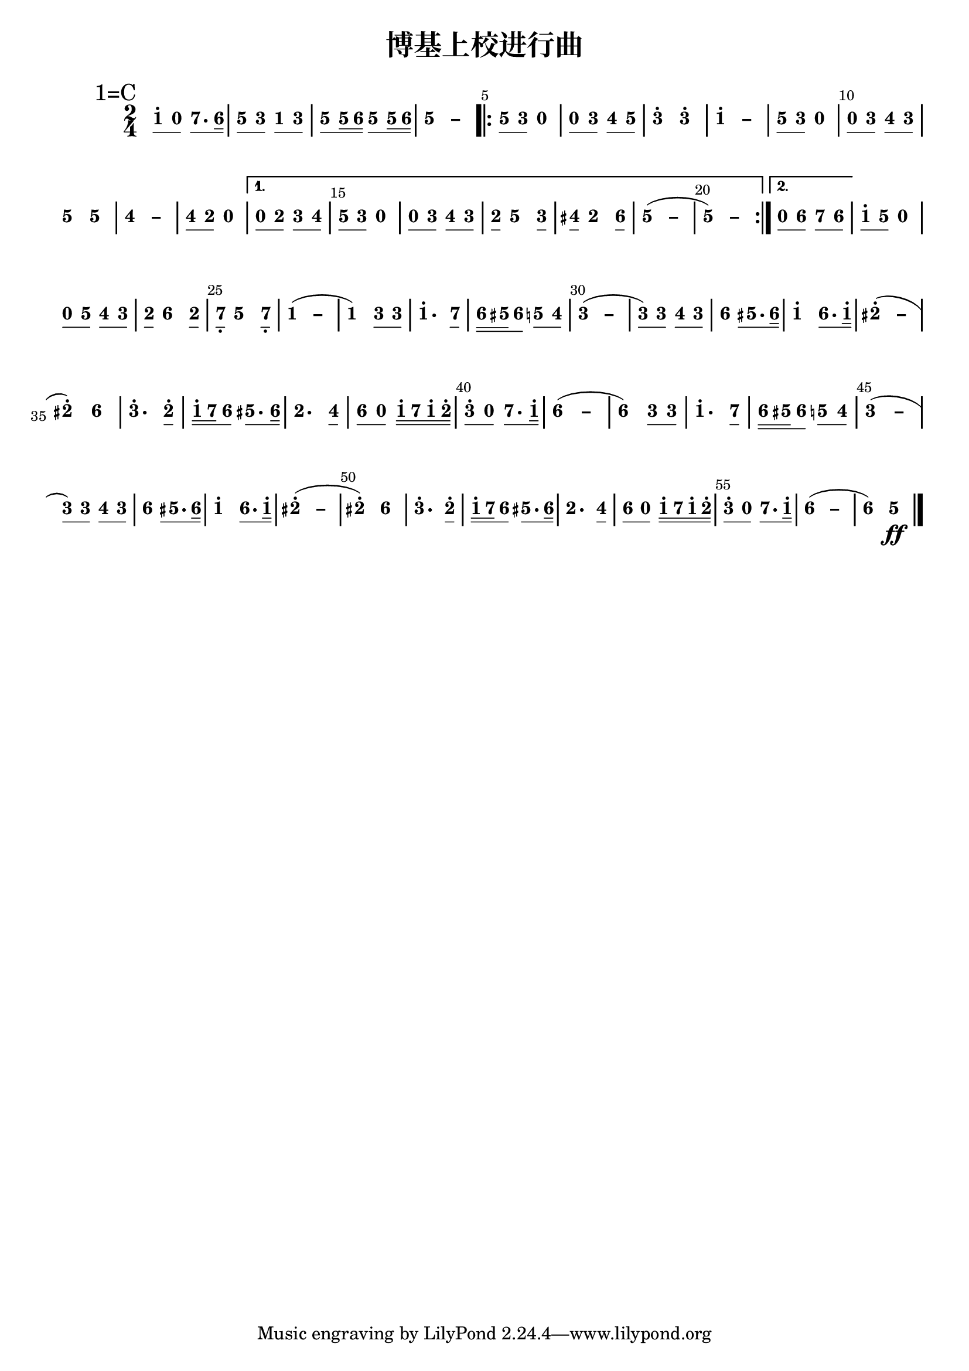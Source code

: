 \version "2.12.2"
#(set-global-staff-size 20)

% un-comment the next line to remove Lilypond tagline:
% \header { tagline="" }

\pointAndClickOff

\paper {
  print-all-headers = ##t % allow per-score headers

  % un-comment the next line for A5:
  % #(set-default-paper-size "a5" )

  % un-comment the next line for no page numbers:
  % print-page-number = ##f

  % un-comment the next 3 lines for a binding edge:
  % two-sided = ##t
  % inner-margin = 20\mm
  % outer-margin = 10\mm

  % un-comment the next line for a more space-saving header layout:
  % scoreTitleMarkup = \markup { \center-column { \fill-line { \magnify #1.5 { \bold { \fromproperty #'header:dedication } } \magnify #1.5 { \bold { \fromproperty #'header:title } } \fromproperty #'header:composer } \fill-line { \fromproperty #'header:instrument \fromproperty #'header:subtitle \smaller{\fromproperty #'header:subsubtitle } } } }
}

\score {
<< \override Score.BarNumber #'break-visibility = #end-of-line-invisible
\override Score.BarNumber #'Y-offset = -1
\set Score.barNumberVisibility = #(every-nth-bar-number-visible 5)

%% === BEGIN JIANPU STAFF ===
    \new RhythmicStaff \with {
    \consists "Accidental_engraver"
    %% Get rid of the stave but not the barlines.
    %% This changes between Lilypond versions.
    %% \remove Staff_symbol_engraver %% worked pre-2.18, but 2.18 results in missing barlines (adding Barline_engraver won't help). Do this instead:
    \override StaffSymbol #'line-count = #0 %% tested in 2.15.40, 2.16.2, 2.18.0 and 2.18.2
    \override BarLine #'bar-extent = #'(-2 . 2) %% LilyPond 2.18: please make barlines as high as the time signature even though we're on a RhythmicStaff (2.16 and 2.15 don't need this although its presence doesn't hurt; Issue 3685 seems to indicate they'll fix it post-2.18)
    }
    { \new Voice="jianpu" {
    \override Beam #'transparent = ##f % (needed for LilyPond 2.18 or the above switch will also hide beams)
    \override Stem #'direction = #DOWN
    \override Stem #'length-fraction = #0.5
    \override Beam #'beam-thickness = #0.1
    \override Beam #'length-fraction = #0.5
    \override Voice.Rest #'style = #'neomensural % this size tends to line up better (we'll override the appearance anyway)
    \override Accidental #'font-size = #-4
    \override Tie #'staff-position = #2.5
    \override TupletBracket #'bracket-visibility = ##t
    \tupletUp
    \set Voice.chordChanges = ##t % 2.19 bug workaround
%} 
    \override Staff.TimeSignature #'style = #'numbered
    \override Staff.Stem #'transparent = ##t
     \mark \markup{1=C}
\time 2/4
#(define (note-one grob grob-origin context)
  (if (and (eq? (ly:context-property context 'chordChanges) #t)
      (or (grob::has-interface grob 'note-head-interface)
        (grob::has-interface grob 'rest-interface)))
    (begin
      (ly:grob-set-property! grob 'stencil
        (grob-interpret-markup grob
          (make-lower-markup 0.5 (make-bold-markup "1")))))))
\set stemLeftBeamCount = #0
\set stemRightBeamCount = #1
  \applyOutput #'Voice #note-one c''8[^.
#(define (note-nought grob grob-origin context)
  (if (and (eq? (ly:context-property context 'chordChanges) #t)
      (or (grob::has-interface grob 'note-head-interface)
        (grob::has-interface grob 'rest-interface)))
    (begin
      (ly:grob-set-property! grob 'stencil
        (grob-interpret-markup grob
          (make-lower-markup 0.5 (make-bold-markup "0")))))))
\set stemLeftBeamCount = #1
\set stemRightBeamCount = #1
  \applyOutput #'Voice #note-nought c'8]
#(define (note-seven grob grob-origin context)
  (if (and (eq? (ly:context-property context 'chordChanges) #t)
      (or (grob::has-interface grob 'note-head-interface)
        (grob::has-interface grob 'rest-interface)))
    (begin
      (ly:grob-set-property! grob 'stencil
        (grob-interpret-markup grob
          (make-lower-markup 0.5 (make-bold-markup "7")))))))
\set stemLeftBeamCount = #0
\set stemRightBeamCount = #1
  \applyOutput #'Voice #note-seven b'8.[
#(define (note-six grob grob-origin context)
  (if (and (eq? (ly:context-property context 'chordChanges) #t)
      (or (grob::has-interface grob 'note-head-interface)
        (grob::has-interface grob 'rest-interface)))
    (begin
      (ly:grob-set-property! grob 'stencil
        (grob-interpret-markup grob
          (make-lower-markup 0.5 (make-bold-markup "6")))))))
\set stemLeftBeamCount = #1
\set stemRightBeamCount = #2
  \applyOutput #'Voice #note-six a'16]
#(define (note-five grob grob-origin context)
  (if (and (eq? (ly:context-property context 'chordChanges) #t)
      (or (grob::has-interface grob 'note-head-interface)
        (grob::has-interface grob 'rest-interface)))
    (begin
      (ly:grob-set-property! grob 'stencil
        (grob-interpret-markup grob
          (make-lower-markup 0.5 (make-bold-markup "5")))))))
| %{ bar 2: %} \set stemLeftBeamCount = #0
\set stemRightBeamCount = #1
  \applyOutput #'Voice #note-five g'8[
#(define (note-three grob grob-origin context)
  (if (and (eq? (ly:context-property context 'chordChanges) #t)
      (or (grob::has-interface grob 'note-head-interface)
        (grob::has-interface grob 'rest-interface)))
    (begin
      (ly:grob-set-property! grob 'stencil
        (grob-interpret-markup grob
          (make-lower-markup 0.5 (make-bold-markup "3")))))))
\set stemLeftBeamCount = #1
\set stemRightBeamCount = #1
  \applyOutput #'Voice #note-three e'8]
\set stemLeftBeamCount = #0
\set stemRightBeamCount = #1
  \applyOutput #'Voice #note-one c'8[
\set stemLeftBeamCount = #1
\set stemRightBeamCount = #1
  \applyOutput #'Voice #note-three e'8]
| %{ bar 3: %} \set stemLeftBeamCount = #0
\set stemRightBeamCount = #1
  \applyOutput #'Voice #note-five g'8[
\set stemLeftBeamCount = #1
\set stemRightBeamCount = #2
  \applyOutput #'Voice #note-five g'16
\set stemLeftBeamCount = #2
\set stemRightBeamCount = #2
  \applyOutput #'Voice #note-six a'16]
\set stemLeftBeamCount = #0
\set stemRightBeamCount = #1
  \applyOutput #'Voice #note-five g'8[
\set stemLeftBeamCount = #1
\set stemRightBeamCount = #2
  \applyOutput #'Voice #note-five g'16
\set stemLeftBeamCount = #2
\set stemRightBeamCount = #2
  \applyOutput #'Voice #note-six a'16]
\once \override Tie #'transparent = ##t \once \override Tie #'staff-position = #0 | %{ bar 4: %}
  \applyOutput #'Voice #note-five g'4 ~
#(define (note-dashfive grob grob-origin context)
  (if (and (eq? (ly:context-property context 'chordChanges) #t)
      (or (grob::has-interface grob 'note-head-interface)
        (grob::has-interface grob 'rest-interface)))
    (begin
      (ly:grob-set-property! grob 'stencil
        (grob-interpret-markup grob
          (make-lower-markup 0.5 (make-bold-markup "–")))))))
  \applyOutput #'Voice #note-dashfive g'4
\repeat volta 2 {
| %{ bar 5: %} \set stemLeftBeamCount = #0
\set stemRightBeamCount = #1
  \applyOutput #'Voice #note-five g'8[
\set stemLeftBeamCount = #1
\set stemRightBeamCount = #1
  \applyOutput #'Voice #note-three e'8]
  \applyOutput #'Voice #note-nought r4
| %{ bar 6: %} \set stemLeftBeamCount = #0
\set stemRightBeamCount = #1
  \applyOutput #'Voice #note-nought c'8[
\set stemLeftBeamCount = #1
\set stemRightBeamCount = #1
  \applyOutput #'Voice #note-three e'8]
#(define (note-four grob grob-origin context)
  (if (and (eq? (ly:context-property context 'chordChanges) #t)
      (or (grob::has-interface grob 'note-head-interface)
        (grob::has-interface grob 'rest-interface)))
    (begin
      (ly:grob-set-property! grob 'stencil
        (grob-interpret-markup grob
          (make-lower-markup 0.5 (make-bold-markup "4")))))))
\set stemLeftBeamCount = #0
\set stemRightBeamCount = #1
  \applyOutput #'Voice #note-four f'8[
\set stemLeftBeamCount = #1
\set stemRightBeamCount = #1
  \applyOutput #'Voice #note-five g'8]
| %{ bar 7: %}
  \applyOutput #'Voice #note-three e''4^.
  \applyOutput #'Voice #note-three e''4^.
\once \override Tie #'transparent = ##t \once \override Tie #'staff-position = #0 | %{ bar 8: %}
  \applyOutput #'Voice #note-one c''4^. ~
#(define (note-dashone grob grob-origin context)
  (if (and (eq? (ly:context-property context 'chordChanges) #t)
      (or (grob::has-interface grob 'note-head-interface)
        (grob::has-interface grob 'rest-interface)))
    (begin
      (ly:grob-set-property! grob 'stencil
        (grob-interpret-markup grob
          (make-lower-markup 0.5 (make-bold-markup "–")))))))
  \applyOutput #'Voice #note-dashone c''4
| %{ bar 9: %} \set stemLeftBeamCount = #0
\set stemRightBeamCount = #1
  \applyOutput #'Voice #note-five g'8[
\set stemLeftBeamCount = #1
\set stemRightBeamCount = #1
  \applyOutput #'Voice #note-three e'8]
  \applyOutput #'Voice #note-nought r4
| %{ bar 10: %} \set stemLeftBeamCount = #0
\set stemRightBeamCount = #1
  \applyOutput #'Voice #note-nought c'8[
\set stemLeftBeamCount = #1
\set stemRightBeamCount = #1
  \applyOutput #'Voice #note-three e'8]
\set stemLeftBeamCount = #0
\set stemRightBeamCount = #1
  \applyOutput #'Voice #note-four f'8[
\set stemLeftBeamCount = #1
\set stemRightBeamCount = #1
  \applyOutput #'Voice #note-three e'8]
| %{ bar 11: %}
  \applyOutput #'Voice #note-five g'4
  \applyOutput #'Voice #note-five g'4
\once \override Tie #'transparent = ##t \once \override Tie #'staff-position = #0 | %{ bar 12: %}
  \applyOutput #'Voice #note-four f'4 ~
#(define (note-dashfour grob grob-origin context)
  (if (and (eq? (ly:context-property context 'chordChanges) #t)
      (or (grob::has-interface grob 'note-head-interface)
        (grob::has-interface grob 'rest-interface)))
    (begin
      (ly:grob-set-property! grob 'stencil
        (grob-interpret-markup grob
          (make-lower-markup 0.5 (make-bold-markup "–")))))))
  \applyOutput #'Voice #note-dashfour f'4
| %{ bar 13: %} \set stemLeftBeamCount = #0
\set stemRightBeamCount = #1
  \applyOutput #'Voice #note-four f'8[
#(define (note-two grob grob-origin context)
  (if (and (eq? (ly:context-property context 'chordChanges) #t)
      (or (grob::has-interface grob 'note-head-interface)
        (grob::has-interface grob 'rest-interface)))
    (begin
      (ly:grob-set-property! grob 'stencil
        (grob-interpret-markup grob
          (make-lower-markup 0.5 (make-bold-markup "2")))))))
\set stemLeftBeamCount = #1
\set stemRightBeamCount = #1
  \applyOutput #'Voice #note-two d'8]
  \applyOutput #'Voice #note-nought r4
}
\alternative { {
| %{ bar 14: %} \set stemLeftBeamCount = #0
\set stemRightBeamCount = #1
  \applyOutput #'Voice #note-nought c'8[
\set stemLeftBeamCount = #1
\set stemRightBeamCount = #1
  \applyOutput #'Voice #note-two d'8]
\set stemLeftBeamCount = #0
\set stemRightBeamCount = #1
  \applyOutput #'Voice #note-three e'8[
\set stemLeftBeamCount = #1
\set stemRightBeamCount = #1
  \applyOutput #'Voice #note-four f'8]
| %{ bar 15: %} \set stemLeftBeamCount = #0
\set stemRightBeamCount = #1
  \applyOutput #'Voice #note-five g'8[
\set stemLeftBeamCount = #1
\set stemRightBeamCount = #1
  \applyOutput #'Voice #note-three e'8]
  \applyOutput #'Voice #note-nought r4
| %{ bar 16: %} \set stemLeftBeamCount = #0
\set stemRightBeamCount = #1
  \applyOutput #'Voice #note-nought c'8[
\set stemLeftBeamCount = #1
\set stemRightBeamCount = #1
  \applyOutput #'Voice #note-three e'8]
\set stemLeftBeamCount = #0
\set stemRightBeamCount = #1
  \applyOutput #'Voice #note-four f'8[
\set stemLeftBeamCount = #1
\set stemRightBeamCount = #1
  \applyOutput #'Voice #note-three e'8]
| %{ bar 17: %} \set stemLeftBeamCount = #0
\set stemRightBeamCount = #1
  \applyOutput #'Voice #note-two d'8[] 
  \applyOutput #'Voice #note-five g'4
\set stemLeftBeamCount = #0
\set stemRightBeamCount = #1
  \applyOutput #'Voice #note-three e'8[]
| %{ bar 18: %} \set stemLeftBeamCount = #0
\set stemRightBeamCount = #1
  \applyOutput #'Voice #note-four fis'8[] 
  \applyOutput #'Voice #note-two d'4
\set stemLeftBeamCount = #0
\set stemRightBeamCount = #1
  \applyOutput #'Voice #note-six a'8[]
\once \override Tie #'transparent = ##t \once \override Tie #'staff-position = #0 | %{ bar 19: %}
  \applyOutput #'Voice #note-five g'4 ~
(
  \applyOutput #'Voice #note-dashfive g'4
\once \override Tie #'transparent = ##t \once \override Tie #'staff-position = #0 | %{ bar 20: %}
  \applyOutput #'Voice #note-five g'4 ~
)
  \applyOutput #'Voice #note-dashfive g'4
} {
| %{ bar 21: %} \set stemLeftBeamCount = #0
\set stemRightBeamCount = #1
  \applyOutput #'Voice #note-nought c'8[
\set stemLeftBeamCount = #1
\set stemRightBeamCount = #1
  \applyOutput #'Voice #note-six a'8]
\set stemLeftBeamCount = #0
\set stemRightBeamCount = #1
  \applyOutput #'Voice #note-seven b'8[
\set stemLeftBeamCount = #1
\set stemRightBeamCount = #1
  \applyOutput #'Voice #note-six a'8]
}}
| %{ bar 22: %} \set stemLeftBeamCount = #0
\set stemRightBeamCount = #1
  \applyOutput #'Voice #note-one c''8[^.
\set stemLeftBeamCount = #1
\set stemRightBeamCount = #1
  \applyOutput #'Voice #note-five g'8]
  \applyOutput #'Voice #note-nought r4
| %{ bar 23: %} \set stemLeftBeamCount = #0
\set stemRightBeamCount = #1
  \applyOutput #'Voice #note-nought c'8[
\set stemLeftBeamCount = #1
\set stemRightBeamCount = #1
  \applyOutput #'Voice #note-five g'8]
\set stemLeftBeamCount = #0
\set stemRightBeamCount = #1
  \applyOutput #'Voice #note-four f'8[
\set stemLeftBeamCount = #1
\set stemRightBeamCount = #1
  \applyOutput #'Voice #note-three e'8]
| %{ bar 24: %} \set stemLeftBeamCount = #0
\set stemRightBeamCount = #1
  \applyOutput #'Voice #note-two d'8[] 
  \applyOutput #'Voice #note-six a'4
\set stemLeftBeamCount = #0
\set stemRightBeamCount = #1
  \applyOutput #'Voice #note-two d'8[]
| %{ bar 25: %} \set stemLeftBeamCount = #0
\set stemRightBeamCount = #1
  \applyOutput #'Voice #note-seven b8[-\tweak #'X-offset #0.6 _.] 
  \applyOutput #'Voice #note-five g'4
\set stemLeftBeamCount = #0
\set stemRightBeamCount = #1
  \applyOutput #'Voice #note-seven b8[]-\tweak #'X-offset #0.6 _.
\once \override Tie #'transparent = ##t \once \override Tie #'staff-position = #0 | %{ bar 26: %}
  \applyOutput #'Voice #note-one c'4 ~
(
  \applyOutput #'Voice #note-dashone c'4
| %{ bar 27: %}
  \applyOutput #'Voice #note-one c'4
)
\set stemLeftBeamCount = #0
\set stemRightBeamCount = #1
  \applyOutput #'Voice #note-three e'8[
\set stemLeftBeamCount = #1
\set stemRightBeamCount = #1
  \applyOutput #'Voice #note-three e'8]
| %{ bar 28: %}
  \applyOutput #'Voice #note-one c''4.^.
\set stemLeftBeamCount = #0
\set stemRightBeamCount = #1
  \applyOutput #'Voice #note-seven b'8[]
| %{ bar 29: %} \set stemLeftBeamCount = #0
\set stemRightBeamCount = #2
  \applyOutput #'Voice #note-six a'16[
\set stemLeftBeamCount = #2
\set stemRightBeamCount = #2
  \applyOutput #'Voice #note-five gis'16
\set stemLeftBeamCount = #1
\set stemRightBeamCount = #1
  \applyOutput #'Voice #note-six a'8]
\set stemLeftBeamCount = #0
\set stemRightBeamCount = #1
  \applyOutput #'Voice #note-five g'8[
\set stemLeftBeamCount = #1
\set stemRightBeamCount = #1
  \applyOutput #'Voice #note-four f'8]
\once \override Tie #'transparent = ##t \once \override Tie #'staff-position = #0 | %{ bar 30: %}
  \applyOutput #'Voice #note-three e'4 ~
(
#(define (note-dashthree grob grob-origin context)
  (if (and (eq? (ly:context-property context 'chordChanges) #t)
      (or (grob::has-interface grob 'note-head-interface)
        (grob::has-interface grob 'rest-interface)))
    (begin
      (ly:grob-set-property! grob 'stencil
        (grob-interpret-markup grob
          (make-lower-markup 0.5 (make-bold-markup "–")))))))
  \applyOutput #'Voice #note-dashthree e'4
| %{ bar 31: %} \set stemLeftBeamCount = #0
\set stemRightBeamCount = #1
  \applyOutput #'Voice #note-three e'8[
)
\set stemLeftBeamCount = #1
\set stemRightBeamCount = #1
  \applyOutput #'Voice #note-three e'8]
\set stemLeftBeamCount = #0
\set stemRightBeamCount = #1
  \applyOutput #'Voice #note-four f'8[
\set stemLeftBeamCount = #1
\set stemRightBeamCount = #1
  \applyOutput #'Voice #note-three e'8]
| %{ bar 32: %}
  \applyOutput #'Voice #note-six a'4
\set stemLeftBeamCount = #1
\set stemRightBeamCount = #1
  \applyOutput #'Voice #note-five gis'8.[
\set stemLeftBeamCount = #1
\set stemRightBeamCount = #2
  \applyOutput #'Voice #note-six a'16]
| %{ bar 33: %}
  \applyOutput #'Voice #note-one c''4^.
\set stemLeftBeamCount = #0
\set stemRightBeamCount = #1
  \applyOutput #'Voice #note-six a'8.[
\set stemLeftBeamCount = #1
\set stemRightBeamCount = #2
  \applyOutput #'Voice #note-one c''16]^.
\once \override Tie #'transparent = ##t \once \override Tie #'staff-position = #0 | %{ bar 34: %}
  \applyOutput #'Voice #note-two dis''4^. ~
(
#(define (note-dashtwo grob grob-origin context)
  (if (and (eq? (ly:context-property context 'chordChanges) #t)
      (or (grob::has-interface grob 'note-head-interface)
        (grob::has-interface grob 'rest-interface)))
    (begin
      (ly:grob-set-property! grob 'stencil
        (grob-interpret-markup grob
          (make-lower-markup 0.5 (make-bold-markup "–")))))))
  \applyOutput #'Voice #note-dashtwo dis''4
| %{ bar 35: %}
  \applyOutput #'Voice #note-two dis''4^.
)
  \applyOutput #'Voice #note-six a'4
| %{ bar 36: %}
  \applyOutput #'Voice #note-three e''4.^.
\set stemLeftBeamCount = #0
\set stemRightBeamCount = #1
  \applyOutput #'Voice #note-two d''8[]^.
| %{ bar 37: %} \set stemLeftBeamCount = #0
\set stemRightBeamCount = #2
  \applyOutput #'Voice #note-one c''16[^.
\set stemLeftBeamCount = #2
\set stemRightBeamCount = #2
  \applyOutput #'Voice #note-seven b'16
\set stemLeftBeamCount = #1
\set stemRightBeamCount = #1
  \applyOutput #'Voice #note-six a'8]
\set stemLeftBeamCount = #0
\set stemRightBeamCount = #1
  \applyOutput #'Voice #note-five gis'8.[
\set stemLeftBeamCount = #1
\set stemRightBeamCount = #2
  \applyOutput #'Voice #note-six a'16]
| %{ bar 38: %}
  \applyOutput #'Voice #note-two d'4.
\set stemLeftBeamCount = #0
\set stemRightBeamCount = #1
  \applyOutput #'Voice #note-four f'8[]
| %{ bar 39: %} \set stemLeftBeamCount = #0
\set stemRightBeamCount = #1
  \applyOutput #'Voice #note-six a'8[
\set stemLeftBeamCount = #1
\set stemRightBeamCount = #1
  \applyOutput #'Voice #note-nought c'8]
\set stemLeftBeamCount = #0
\set stemRightBeamCount = #2
  \applyOutput #'Voice #note-one c''16[^.
\set stemLeftBeamCount = #2
\set stemRightBeamCount = #2
  \applyOutput #'Voice #note-seven b'16
\set stemLeftBeamCount = #2
\set stemRightBeamCount = #2
  \applyOutput #'Voice #note-one c''16^.
\set stemLeftBeamCount = #2
\set stemRightBeamCount = #2
  \applyOutput #'Voice #note-two d''16]^.
| %{ bar 40: %} \set stemLeftBeamCount = #0
\set stemRightBeamCount = #1
  \applyOutput #'Voice #note-three e''8[^.
\set stemLeftBeamCount = #1
\set stemRightBeamCount = #1
  \applyOutput #'Voice #note-nought c'8]
\set stemLeftBeamCount = #0
\set stemRightBeamCount = #1
  \applyOutput #'Voice #note-seven b'8.[
\set stemLeftBeamCount = #1
\set stemRightBeamCount = #2
  \applyOutput #'Voice #note-one c''16]^.
\once \override Tie #'transparent = ##t \once \override Tie #'staff-position = #0 | %{ bar 41: %}
  \applyOutput #'Voice #note-six a'4 ~
(
#(define (note-dashsix grob grob-origin context)
  (if (and (eq? (ly:context-property context 'chordChanges) #t)
      (or (grob::has-interface grob 'note-head-interface)
        (grob::has-interface grob 'rest-interface)))
    (begin
      (ly:grob-set-property! grob 'stencil
        (grob-interpret-markup grob
          (make-lower-markup 0.5 (make-bold-markup "–")))))))
  \applyOutput #'Voice #note-dashsix a'4
| %{ bar 42: %}
  \applyOutput #'Voice #note-six a'4
)
\set stemLeftBeamCount = #0
\set stemRightBeamCount = #1
  \applyOutput #'Voice #note-three e'8[
\set stemLeftBeamCount = #1
\set stemRightBeamCount = #1
  \applyOutput #'Voice #note-three e'8]
| %{ bar 43: %}
  \applyOutput #'Voice #note-one c''4.^.
\set stemLeftBeamCount = #0
\set stemRightBeamCount = #1
  \applyOutput #'Voice #note-seven b'8[]
| %{ bar 44: %} \set stemLeftBeamCount = #0
\set stemRightBeamCount = #2
  \applyOutput #'Voice #note-six a'16[
\set stemLeftBeamCount = #2
\set stemRightBeamCount = #2
  \applyOutput #'Voice #note-five gis'16
\set stemLeftBeamCount = #1
\set stemRightBeamCount = #1
  \applyOutput #'Voice #note-six a'8]
\set stemLeftBeamCount = #0
\set stemRightBeamCount = #1
  \applyOutput #'Voice #note-five g'8[
\set stemLeftBeamCount = #1
\set stemRightBeamCount = #1
  \applyOutput #'Voice #note-four f'8]
\once \override Tie #'transparent = ##t \once \override Tie #'staff-position = #0 | %{ bar 45: %}
  \applyOutput #'Voice #note-three e'4 ~
(
  \applyOutput #'Voice #note-dashthree e'4
| %{ bar 46: %} \set stemLeftBeamCount = #0
\set stemRightBeamCount = #1
  \applyOutput #'Voice #note-three e'8[
)
\set stemLeftBeamCount = #1
\set stemRightBeamCount = #1
  \applyOutput #'Voice #note-three e'8]
\set stemLeftBeamCount = #0
\set stemRightBeamCount = #1
  \applyOutput #'Voice #note-four f'8[
\set stemLeftBeamCount = #1
\set stemRightBeamCount = #1
  \applyOutput #'Voice #note-three e'8]
| %{ bar 47: %}
  \applyOutput #'Voice #note-six a'4
\set stemLeftBeamCount = #1
\set stemRightBeamCount = #1
  \applyOutput #'Voice #note-five gis'8.[
\set stemLeftBeamCount = #1
\set stemRightBeamCount = #2
  \applyOutput #'Voice #note-six a'16]
| %{ bar 48: %}
  \applyOutput #'Voice #note-one c''4^.
\set stemLeftBeamCount = #0
\set stemRightBeamCount = #1
  \applyOutput #'Voice #note-six a'8.[
\set stemLeftBeamCount = #1
\set stemRightBeamCount = #2
  \applyOutput #'Voice #note-one c''16]^.
\once \override Tie #'transparent = ##t \once \override Tie #'staff-position = #0 | %{ bar 49: %}
  \applyOutput #'Voice #note-two dis''4^. ~
(
  \applyOutput #'Voice #note-dashtwo dis''4
| %{ bar 50: %}
  \applyOutput #'Voice #note-two dis''4^.
)
  \applyOutput #'Voice #note-six a'4
| %{ bar 51: %}
  \applyOutput #'Voice #note-three e''4.^.
\set stemLeftBeamCount = #0
\set stemRightBeamCount = #1
  \applyOutput #'Voice #note-two d''8[]^.
| %{ bar 52: %} \set stemLeftBeamCount = #0
\set stemRightBeamCount = #2
  \applyOutput #'Voice #note-one c''16[^.
\set stemLeftBeamCount = #2
\set stemRightBeamCount = #2
  \applyOutput #'Voice #note-seven b'16
\set stemLeftBeamCount = #1
\set stemRightBeamCount = #1
  \applyOutput #'Voice #note-six a'8]
\set stemLeftBeamCount = #0
\set stemRightBeamCount = #1
  \applyOutput #'Voice #note-five gis'8.[
\set stemLeftBeamCount = #1
\set stemRightBeamCount = #2
  \applyOutput #'Voice #note-six a'16]
| %{ bar 53: %}
  \applyOutput #'Voice #note-two d'4.
\set stemLeftBeamCount = #0
\set stemRightBeamCount = #1
  \applyOutput #'Voice #note-four f'8[]
| %{ bar 54: %} \set stemLeftBeamCount = #0
\set stemRightBeamCount = #1
  \applyOutput #'Voice #note-six a'8[
\set stemLeftBeamCount = #1
\set stemRightBeamCount = #1
  \applyOutput #'Voice #note-nought c'8]
\set stemLeftBeamCount = #0
\set stemRightBeamCount = #2
  \applyOutput #'Voice #note-one c''16[^.
\set stemLeftBeamCount = #2
\set stemRightBeamCount = #2
  \applyOutput #'Voice #note-seven b'16
\set stemLeftBeamCount = #2
\set stemRightBeamCount = #2
  \applyOutput #'Voice #note-one c''16^.
\set stemLeftBeamCount = #2
\set stemRightBeamCount = #2
  \applyOutput #'Voice #note-two d''16]^.
| %{ bar 55: %} \set stemLeftBeamCount = #0
\set stemRightBeamCount = #1
  \applyOutput #'Voice #note-three e''8[^.
\set stemLeftBeamCount = #1
\set stemRightBeamCount = #1
  \applyOutput #'Voice #note-nought c'8]
\set stemLeftBeamCount = #0
\set stemRightBeamCount = #1
  \applyOutput #'Voice #note-seven b'8.[
\set stemLeftBeamCount = #1
\set stemRightBeamCount = #2
  \applyOutput #'Voice #note-one c''16]^.
\once \override Tie #'transparent = ##t \once \override Tie #'staff-position = #0 | %{ bar 56: %}
  \applyOutput #'Voice #note-six a'4 ~
(
  \applyOutput #'Voice #note-dashsix a'4
| %{ bar 57: %}
  \applyOutput #'Voice #note-six a'4
)
  \applyOutput #'Voice #note-five g'4
\ff
\bar "|." } }
% === END JIANPU STAFF ===

>>
\header{
title="博基上校进行曲"
}
\layout{} }
\score {
\unfoldRepeats
<< 

% === BEGIN MIDI STAFF ===
    \new Staff { \new Voice="midi" { \transpose c c { \key c \major  \time 2/4 c''8 r8 b'8. a'16 | %{ bar 2: %} g'8 e'8 c'8 e'8 | %{ bar 3: %} g'8 g'16 a'16 g'8 g'16 a'16 | %{ bar 4: %} g'4 ~ g'4 \repeat volta 2 { | %{ bar 5: %} g'8 e'8 r4 | %{ bar 6: %} r8 e'8 f'8 g'8 | %{ bar 7: %} e''4 e''4 | %{ bar 8: %} c''4 ~ c''4 | %{ bar 9: %} g'8 e'8 r4 | %{ bar 10: %} r8 e'8 f'8 e'8 | %{ bar 11: %} g'4 g'4 | %{ bar 12: %} f'4 ~ f'4 | %{ bar 13: %} f'8 d'8 r4 } \alternative { { | %{ bar 14: %} r8 d'8 e'8 f'8 | %{ bar 15: %} g'8 e'8 r4 | %{ bar 16: %} r8 e'8 f'8 e'8 | %{ bar 17: %} d'8 g'4 e'8 | %{ bar 18: %} fis'8 d'4 a'8 | %{ bar 19: %} g'4 ~ ( g'4 | %{ bar 20: %} g'4 ~ ) g'4 } { | %{ bar 21: %} r8 a'8 b'8 a'8 }} | %{ bar 22: %} c''8 g'8 r4 | %{ bar 23: %} r8 g'8 f'8 e'8 | %{ bar 24: %} d'8 a'4 d'8 | %{ bar 25: %} b8 g'4 b8 | %{ bar 26: %} c'4 ~ ( c'4 | %{ bar 27: %} c'4 ) e'8 e'8 | %{ bar 28: %} c''4. b'8 | %{ bar 29: %} a'16 gis'16 a'8 g'8 f'8 | %{ bar 30: %} e'4 ~ ( e'4 | %{ bar 31: %} e'8 ) e'8 f'8 e'8 | %{ bar 32: %} a'4 gis'8. a'16 | %{ bar 33: %} c''4 a'8. c''16 | %{ bar 34: %} dis''4 ~ ( dis''4 | %{ bar 35: %} dis''4 ) a'4 | %{ bar 36: %} e''4. d''8 | %{ bar 37: %} c''16 b'16 a'8 gis'8. a'16 | %{ bar 38: %} d'4. f'8 | %{ bar 39: %} a'8 r8 c''16 b'16 c''16 d''16 | %{ bar 40: %} e''8 r8 b'8. c''16 | %{ bar 41: %} a'4 ~ ( a'4 | %{ bar 42: %} a'4 ) e'8 e'8 | %{ bar 43: %} c''4. b'8 | %{ bar 44: %} a'16 gis'16 a'8 g'8 f'8 | %{ bar 45: %} e'4 ~ ( e'4 | %{ bar 46: %} e'8 ) e'8 f'8 e'8 | %{ bar 47: %} a'4 gis'8. a'16 | %{ bar 48: %} c''4 a'8. c''16 | %{ bar 49: %} dis''4 ~ ( dis''4 | %{ bar 50: %} dis''4 ) a'4 | %{ bar 51: %} e''4. d''8 | %{ bar 52: %} c''16 b'16 a'8 gis'8. a'16 | %{ bar 53: %} d'4. f'8 | %{ bar 54: %} a'8 r8 c''16 b'16 c''16 d''16 | %{ bar 55: %} e''8 r8 b'8. c''16 | %{ bar 56: %} a'4 ~ ( a'4 | %{ bar 57: %} a'4 ) g'4 \ff } } }
% === END MIDI STAFF ===

>>
\header{
title="博基上校进行曲"
}
\midi { \context { \Score tempoWholesPerMinute = #(ly:make-moment 84 4)}} }
